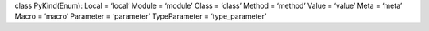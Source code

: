 class PyKind(Enum): Local = ‘local’ Module = ‘module’ Class = ‘class’
Method = ‘method’ Value = ‘value’ Meta = ‘meta’ Macro = ‘macro’
Parameter = ‘parameter’ TypeParameter = ‘type_parameter’
